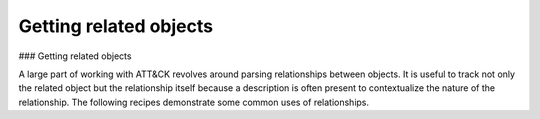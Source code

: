 Getting related objects
===============
### Getting related objects

A large part of working with ATT&CK revolves around parsing relationships between objects. It is useful
to track not only the related object but the relationship itself because a description is often
present to contextualize the nature of the relationship. The following recipes demonstrate
some common uses of relationships.